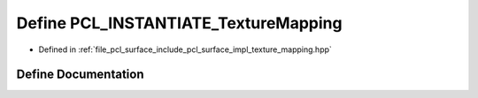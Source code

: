 .. _exhale_define_texture__mapping_8hpp_1a522d80433f643ccc70b69b004d1ff40a:

Define PCL_INSTANTIATE_TextureMapping
=====================================

- Defined in :ref:`file_pcl_surface_include_pcl_surface_impl_texture_mapping.hpp`


Define Documentation
--------------------


.. doxygendefine:: PCL_INSTANTIATE_TextureMapping
